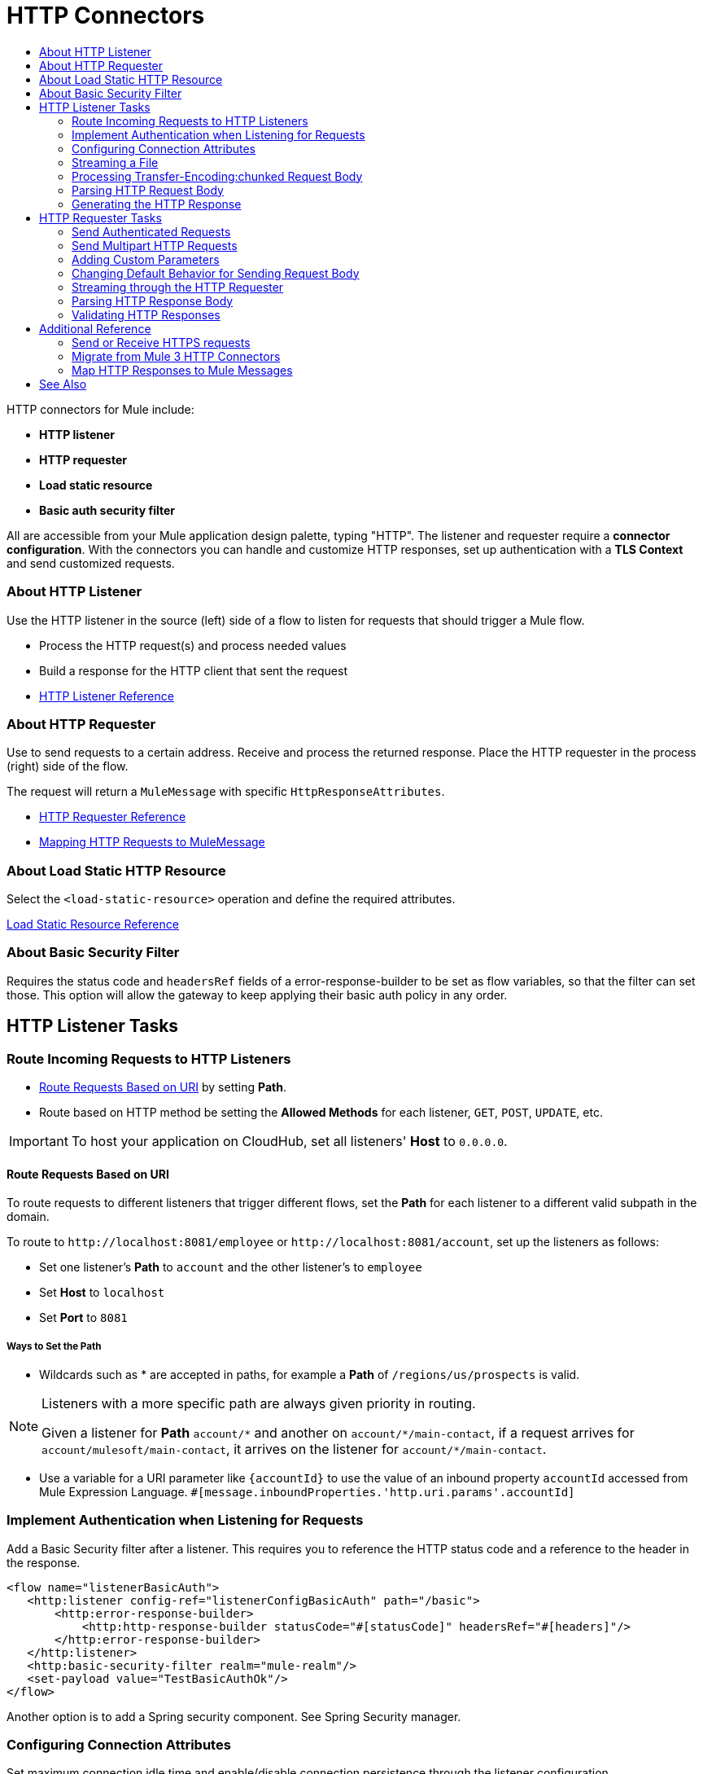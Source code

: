 = HTTP Connectors
:keywords: anypoint studio, esb, connectors, http, https, http headers, query parameters, rest, raml
:toc:
:toc-title:



toc::[]


HTTP connectors for Mule include:

* *HTTP listener*
* *HTTP requester*
* *Load static resource*
* *Basic auth security filter*

All are accessible from your Mule application design palette, typing "HTTP". The listener and requester require a *connector configuration*. With the connectors you can handle and customize HTTP responses, set up authentication with a *TLS Context* and send customized requests.

=== About HTTP Listener

Use the HTTP listener in the source (left) side of a flow to listen for requests that should trigger a Mule flow.

* Process the HTTP request(s) and process needed values
* Build a response for the HTTP client that sent the request
* link:/mule-user-guide/v/latest/http-listener-reference[HTTP Listener Reference]
// List special configuration procedures from above doc below

=== About HTTP Requester

Use to send requests to a certain address. Receive and process the returned response. Place the HTTP requester in the process (right) side of the flow.

The request will return a `MuleMessage` with specific `HttpResponseAttributes`.

* link:/mule-user-guide/v/latest/http-request-reference[HTTP Requester Reference]
* link:/mule-user-guide/v/3.8/http-listener-connector#mapping-between-http-requests-and-mule-messages[Mapping HTTP Requests to MuleMessage]

// List special configuration procedures from above doc below

=== About Load Static HTTP Resource

Select the `<load-static-resource>` operation and define the required attributes.

link:/load-static-resource-reference[Load Static Resource Reference]

=== About Basic Security Filter

Requires the status code and `headersRef` fields of a error-response-builder to be set as flow variables, so that the filter can set those. This option will allow the gateway to keep applying their basic auth policy in any order.

== HTTP Listener Tasks

=== Route Incoming Requests to HTTP Listeners

* link:/#route-path[Route Requests Based on URI] by setting *Path*.
* Route based on HTTP method be setting the *Allowed Methods* for each listener, `GET`, `POST`, `UPDATE`, etc.

[IMPORTANT]
To host your application on CloudHub, set all listeners' *Host* to `0.0.0.0`.

[[route-path]]
==== Route Requests Based on URI

To route requests to different listeners that trigger different flows, set the *Path* for each listener to a different valid subpath in the domain.

To route to `+http://localhost:8081/employee+` or `+http://localhost:8081/account+`, set up the listeners as follows:

* Set one listener's *Path* to `account` and the other listener's to `employee`
* Set *Host* to `localhost`
* Set *Port* to `8081`


===== Ways to Set the Path

* Wildcards such as * are accepted in paths, for example a *Path* of `/regions/us/prospects` is valid.

[NOTE]
====
Listeners with a more specific path are always given priority in routing.

Given a listener for *Path* `account/\*` and another on `account/*/main-contact`, if a request arrives for `account/mulesoft/main-contact`, it arrives on the listener for `account/*/main-contact`.
====

* Use a variable for a URI parameter like `{accountId}` to use the value of an inbound property `accountId` accessed from Mule Expression Language. `#[message.inboundProperties.'http.uri.params'.accountId]`

=== Implement Authentication when Listening for Requests

Add a Basic Security filter after a listener. This requires you to reference the HTTP status code and a reference to the header in the response.

[source,xml,linenums]
----
<flow name="listenerBasicAuth">
   <http:listener config-ref="listenerConfigBasicAuth" path="/basic">
       <http:error-response-builder>
           <http:http-response-builder statusCode="#[statusCode]" headersRef="#[headers]"/>
       </http:error-response-builder>
   </http:listener>
   <http:basic-security-filter realm="mule-realm"/>
   <set-payload value="TestBasicAuthOk"/>
</flow>
----


Another option is to add a Spring security component. See Spring Security manager.
//TODO

=== Configuring Connection Attributes

Set maximum connection idle time and enable/disable connection persistence through the listener configuration.

=== Streaming a File

To stream the file content through the HTTP connection, the `Transfer-Encoding` header is used to send the HTTP message body in chunks, avoiding having to know the body length in advance. Each chunk is separated by a predefined line separator, which contains the length of the particular chunk.

=== Processing Transfer-Encoding:chunked Request Body

* When HTTP request has a `Transfer-Encoding:chunked` header, the listener decodes the body into an `InputStream` automatically.
* `Transfer-encoding` header is used to send the HTTP message body in chunks, so you do not need to know the body length in advance. Each chunk is separated by a predefined line separator, which contains the length of the particular chunk

=== Parsing HTTP Request Body

The *Parse request* field can be toggled to *true* or set dynamically using an expression.

=== Generating the HTTP Response

Optionally set up the HTTP response so that it contains the desired body, attachment, headers and status. The response body is generated from the Mule message payload.

The only exceptional scenarios are when the payload is a `Map` or there are attachments `multipart/form-data` in the message.

==== Generating the Response Body

.Response properties when payload of type `Map`
[%header]
|===
|Payload |Response Body |Response Header
|Map |`application/x-www-form-urlencoded` | `Content-Type: application/x-www-form-urlencoded`
|===

==== Generating Response with Attachments

Message outbound attachments are used. Message payload is not used.

.Response properties when Mule Message has Attachments
[%header]
|===
|Payload |Response Body |Response Header
|Not used |`multipart/form-data` | link:/#gen-header[Set the header explicitly]
|===

[[gen-header]]
==== Generating HTTP Response Headers

Response headers are generated from outbound properties which the exception of an outbound property named "Connection", "Host", or "Transfer-Encoding".
//TODO

*Other topics*:

* link:/#set-header-ex[Set Header Explicitly using Properties]
* link:/#disable-headers[Disable outbound properties as headers] in response
* Set Headers in the Listener Configuration
//TODO confirm use of properties in Mule 4? Are these set in Configuration?

[[set-header-ex]]
==== Set Header Explicitly

* Set a header using the Property Transformer `<set-property>`.
* Use Response Builder to set headers, even dynamically
* Set the HTTP status code and reason phrase using Property Transformer
//TODO confirm how to set headers

[[disable-headers]]
==== Disable Outbound Properties as Headers

In the HTTP Listener properties editor, in the *Response Settings* section.
//TODO confirm what should be done "Create child?"

==== Other Response Details

Normally, HTTP Listener computes the length of the payload and sets the value of the `Content-Length` header.

* If the payload is an `InputStream`, the HTTP listener adds a `Transfer-Encoding:chunked` header to the response
** For all other cases, HTTP listener computes the length of the payload and sets the value of the `Content-Length`
* Override the listener's attempts to set `Content-Length` or `Transfer-Encoding` by setting the *Response streaming mode*.

For streaming options in the HTTP Requester, see link:/#stream-requester[How to Stream through Requester]


== HTTP Requester Tasks

=== Send Authenticated Requests

link:/mule-user-guide/v/latest/authentication-in-http-requests[Authenticated Requests], via *Basic Authentication, Digest and OAuth*

=== Send Multipart HTTP Requests

Use an Attachment component from the palette to upload the file in a POST request with `ContentType: multipart/form-data`. Each attachment is sent in parts.
//TODO how to?

=== Adding Custom Parameters

The HTTP requester allows you to include maps or singles of the following parameter types:

* query params
* URI params
* headers

=== Changing Default Behavior for Sending Request Body


The message *payload* is the body of the request, except for with methods `GET`, `HEAD` and `OPTIONS`, which mean sending HTTP requests with an empty body (the payload of the Mule message won’t be used at all). If you need to change this default behavior, you can specify in the *Request Builder*.
//TODO: confirm

Customize the body of the request using the `source` and `target` attributes.
//TODO how to access now?

==== Additional Custom Parameters

* Send form parameters with your request, included in the Mule message payload
* Include attachments in your request by adding an Attachment building block to your flow.
//TODO how else to send attachments?
* Set headers, URI parameters explicitly or dynamically, using DataWeave language.
* Send form parameters in `POST` request

[[stream-requester]]
=== Streaming through the HTTP Requester

To do so, set the attribute *Request streaming mode*. When streaming, request contains `Transfer-Encoding` header and sends body in chunks until stream consumed; it does not contain the `Content-Length` header.

=== Parsing HTTP Response Body

As with the listener, when HTTP responses have a content type of `application/x-www-form-urlencoded` or `multipart/form-data`, the HTTP Requester automatically parses the message. You can disable this parsing functionality.

=== Validating HTTP Responses

You can set an expression to do this from *Response Settings*.
//TODO how to do this now. Before was done from Success Status Code Validator?

== Additional Reference

Other attributes in this connector allow you to set up more advanced functionality such as response timeout, set whether redirects are followed, cookies gathered from responses and if responses are parsed.

=== Send or Receive HTTPS requests

Set the protocol to HTTP in the configuration.

[NOTE]
Configuration depends on whether you have a HTTP server or client and whether or not you need two-way authentication.

Configure a TLS Context (keystore and/or trust store) to set up HTTPS (see
link:/mule-user-guide/v/3.8/tls-configuration[TLS Configuration]). Setting both a trust store and a key store means having two-way TLS.

*One-way scenarios*

- Server implements *key store* to enforce client authentication
- Client implements *trust store* (JVM's will be used if not provided)

=== Migrate from Mule 3 HTTP Connectors

//TODO

=== Map HTTP Responses to Mule Messages

An HTTP response is mapped to the Mule message in exactly the same way that the HTTP request is mapped to a Mule message in the HTTP Listener Connector, except that the following elements don’t apply to HTTP responses:

* Query parameters
* URI parameters
* All inbound properties related to the HTTP request URI

In addition, the HTTP Request Connector adds the following inbound properties to the Mule message when receiving a response:

`http.status`: Status code of the HTTP response
`http.reason`: Reason phrase of the HTTP response



== See Also

* See the link:/mule-user-guide/v/3.8/http-connector-reference[full reference]﻿ for the available XML configurable options in this connector.
